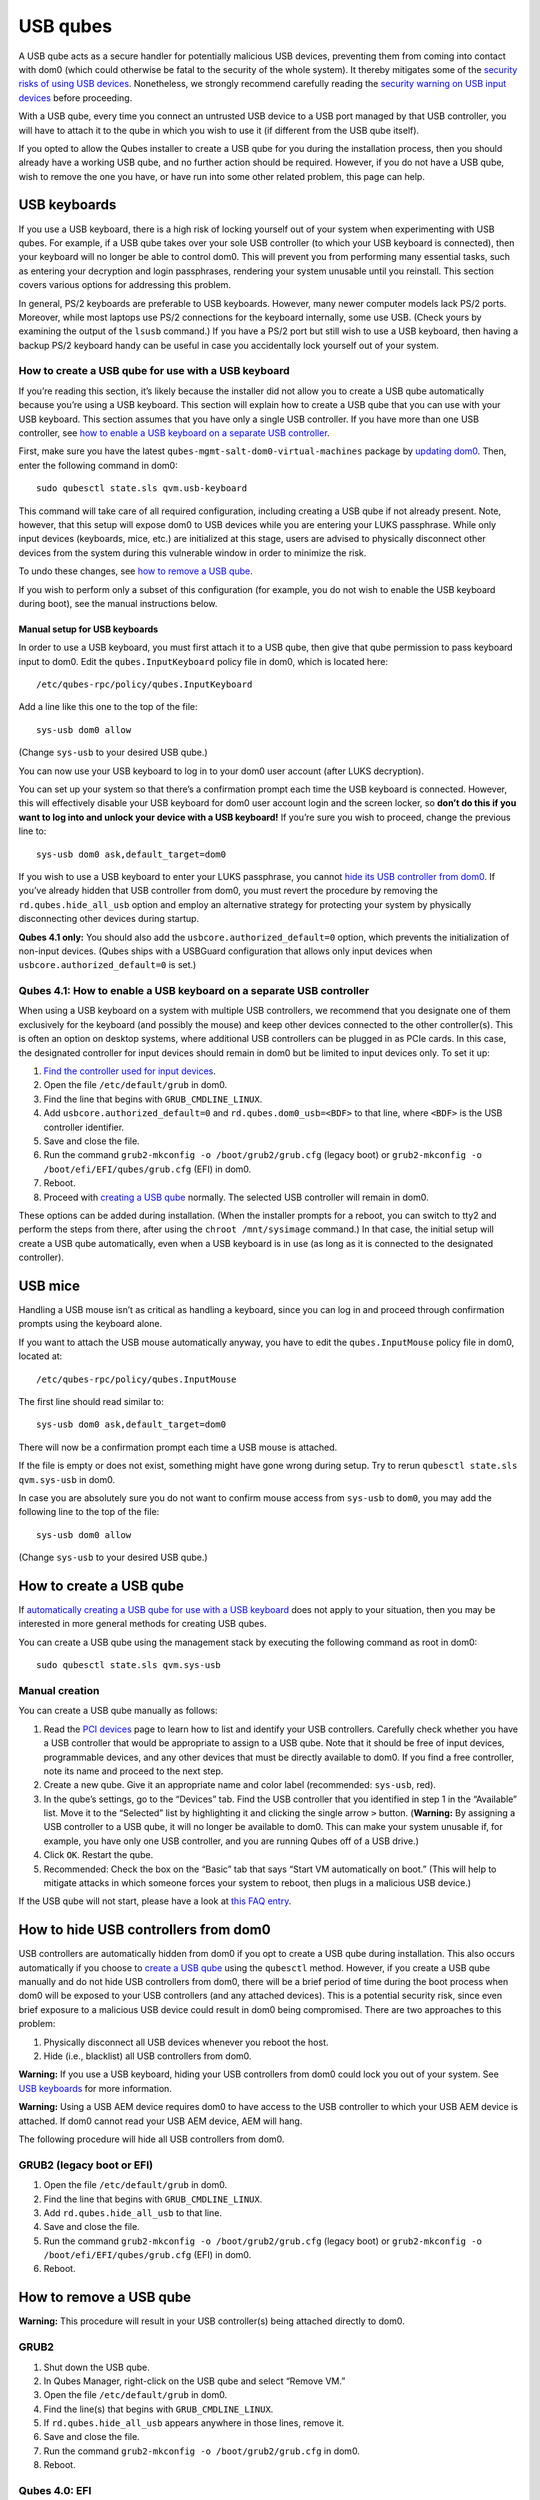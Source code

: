 =========
USB qubes
=========

A USB qube acts as a secure handler for potentially malicious USB
devices, preventing them from coming into contact with dom0 (which could
otherwise be fatal to the security of the whole system). It thereby
mitigates some of the `security risks of using USB
devices </doc/device-handling-security/#usb-security>`__. Nonetheless,
we strongly recommend carefully reading the `security warning on USB
input
devices </doc/device-handling-security/#security-warning-on-usb-input-devices>`__
before proceeding.

With a USB qube, every time you connect an untrusted USB device to a USB
port managed by that USB controller, you will have to attach it to the
qube in which you wish to use it (if different from the USB qube
itself).

If you opted to allow the Qubes installer to create a USB qube for you
during the installation process, then you should already have a working
USB qube, and no further action should be required. However, if you do
not have a USB qube, wish to remove the one you have, or have run into
some other related problem, this page can help.

USB keyboards
=============

If you use a USB keyboard, there is a high risk of locking yourself out
of your system when experimenting with USB qubes. For example, if a USB
qube takes over your sole USB controller (to which your USB keyboard is
connected), then your keyboard will no longer be able to control dom0.
This will prevent you from performing many essential tasks, such as
entering your decryption and login passphrases, rendering your system
unusable until you reinstall. This section covers various options for
addressing this problem.

In general, PS/2 keyboards are preferable to USB keyboards. However,
many newer computer models lack PS/2 ports. Moreover, while most laptops
use PS/2 connections for the keyboard internally, some use USB. (Check
yours by examining the output of the ``lsusb`` command.) If you have a
PS/2 port but still wish to use a USB keyboard, then having a backup
PS/2 keyboard handy can be useful in case you accidentally lock yourself
out of your system.

How to create a USB qube for use with a USB keyboard
----------------------------------------------------

If you’re reading this section, it’s likely because the installer did
not allow you to create a USB qube automatically because you’re using a
USB keyboard. This section will explain how to create a USB qube that
you can use with your USB keyboard. This section assumes that you have
only a single USB controller. If you have more than one USB controller,
see `how to enable a USB keyboard on a separate USB
controller <#qubes-41-how-to-enable-a-usb-keyboard-on-a-separate-usb-controller>`__.

First, make sure you have the latest
``qubes-mgmt-salt-dom0-virtual-machines`` package by `updating
dom0 </doc/how-to-install-software-in-dom0/#how-to-update-dom0>`__.
Then, enter the following command in dom0:

::

   sudo qubesctl state.sls qvm.usb-keyboard

This command will take care of all required configuration, including
creating a USB qube if not already present. Note, however, that this
setup will expose dom0 to USB devices while you are entering your LUKS
passphrase. While only input devices (keyboards, mice, etc.) are
initialized at this stage, users are advised to physically disconnect
other devices from the system during this vulnerable window in order to
minimize the risk.

To undo these changes, see `how to remove a USB
qube <#how-to-remove-a-usb-qube>`__.

If you wish to perform only a subset of this configuration (for example,
you do not wish to enable the USB keyboard during boot), see the manual
instructions below.

Manual setup for USB keyboards
~~~~~~~~~~~~~~~~~~~~~~~~~~~~~~

In order to use a USB keyboard, you must first attach it to a USB qube,
then give that qube permission to pass keyboard input to dom0. Edit the
``qubes.InputKeyboard`` policy file in dom0, which is located here:

::

   /etc/qubes-rpc/policy/qubes.InputKeyboard

Add a line like this one to the top of the file:

::

   sys-usb dom0 allow

(Change ``sys-usb`` to your desired USB qube.)

You can now use your USB keyboard to log in to your dom0 user account
(after LUKS decryption).

You can set up your system so that there’s a confirmation prompt each
time the USB keyboard is connected. However, this will effectively
disable your USB keyboard for dom0 user account login and the screen
locker, so **don’t do this if you want to log into and unlock your
device with a USB keyboard!** If you’re sure you wish to proceed, change
the previous line to:

::

   sys-usb dom0 ask,default_target=dom0

If you wish to use a USB keyboard to enter your LUKS passphrase, you
cannot `hide its USB controller from
dom0 <#how-to-hide-usb-controllers-from-dom0>`__. If you’ve already
hidden that USB controller from dom0, you must revert the procedure by
removing the ``rd.qubes.hide_all_usb`` option and employ an alternative
strategy for protecting your system by physically disconnecting other
devices during startup.

**Qubes 4.1 only:** You should also add the
``usbcore.authorized_default=0`` option, which prevents the
initialization of non-input devices. (Qubes ships with a USBGuard
configuration that allows only input devices when
``usbcore.authorized_default=0`` is set.)

Qubes 4.1: How to enable a USB keyboard on a separate USB controller
--------------------------------------------------------------------

When using a USB keyboard on a system with multiple USB controllers, we
recommend that you designate one of them exclusively for the keyboard
(and possibly the mouse) and keep other devices connected to the other
controller(s). This is often an option on desktop systems, where
additional USB controllers can be plugged in as PCIe cards. In this
case, the designated controller for input devices should remain in dom0
but be limited to input devices only. To set it up:

1. `Find the controller used for input
   devices </doc/how-to-use-usb-devices/#finding-the-right-usb-controller>`__.
2. Open the file ``/etc/default/grub`` in dom0.
3. Find the line that begins with ``GRUB_CMDLINE_LINUX``.
4. Add ``usbcore.authorized_default=0`` and ``rd.qubes.dom0_usb=<BDF>``
   to that line, where ``<BDF>`` is the USB controller identifier.
5. Save and close the file.
6. Run the command ``grub2-mkconfig -o /boot/grub2/grub.cfg`` (legacy
   boot) or ``grub2-mkconfig -o /boot/efi/EFI/qubes/grub.cfg`` (EFI) in
   dom0.
7. Reboot.
8. Proceed with `creating a USB qube <#how-to-create-a-usb-qube>`__
   normally. The selected USB controller will remain in dom0.

These options can be added during installation. (When the installer
prompts for a reboot, you can switch to tty2 and perform the steps from
there, after using the ``chroot /mnt/sysimage`` command.) In that case,
the initial setup will create a USB qube automatically, even when a USB
keyboard is in use (as long as it is connected to the designated
controller).

USB mice
========

Handling a USB mouse isn’t as critical as handling a keyboard, since you
can log in and proceed through confirmation prompts using the keyboard
alone.

If you want to attach the USB mouse automatically anyway, you have to
edit the ``qubes.InputMouse`` policy file in dom0, located at:

::

   /etc/qubes-rpc/policy/qubes.InputMouse

The first line should read similar to:

::

   sys-usb dom0 ask,default_target=dom0

There will now be a confirmation prompt each time a USB mouse is
attached.

If the file is empty or does not exist, something might have gone wrong
during setup. Try to rerun ``qubesctl state.sls qvm.sys-usb`` in dom0.

In case you are absolutely sure you do not want to confirm mouse access
from ``sys-usb`` to ``dom0``, you may add the following line to the top
of the file:

::

   sys-usb dom0 allow

(Change ``sys-usb`` to your desired USB qube.)

How to create a USB qube
========================

If `automatically creating a USB qube for use with a USB
keyboard <#how-to-create-a-usb-qube-for-use-with-a-usb-keyboard>`__ does
not apply to your situation, then you may be interested in more general
methods for creating USB qubes.

You can create a USB qube using the management stack by executing the
following command as root in dom0:

::

   sudo qubesctl state.sls qvm.sys-usb

Manual creation
---------------

You can create a USB qube manually as follows:

1. Read the `PCI devices </doc/how-to-use-pci-devices/>`__ page to learn
   how to list and identify your USB controllers. Carefully check
   whether you have a USB controller that would be appropriate to assign
   to a USB qube. Note that it should be free of input devices,
   programmable devices, and any other devices that must be directly
   available to dom0. If you find a free controller, note its name and
   proceed to the next step.
2. Create a new qube. Give it an appropriate name and color label
   (recommended: ``sys-usb``, red).
3. In the qube’s settings, go to the “Devices” tab. Find the USB
   controller that you identified in step 1 in the “Available” list.
   Move it to the “Selected” list by highlighting it and clicking the
   single arrow ``>`` button. (**Warning:** By assigning a USB
   controller to a USB qube, it will no longer be available to dom0.
   This can make your system unusable if, for example, you have only one
   USB controller, and you are running Qubes off of a USB drive.)
4. Click ``OK``. Restart the qube.
5. Recommended: Check the box on the “Basic” tab that says “Start VM
   automatically on boot.” (This will help to mitigate attacks in which
   someone forces your system to reboot, then plugs in a malicious USB
   device.)

If the USB qube will not start, please have a look at `this FAQ
entry </faq/#i-created-a-usb-vm-and-assigned-usb-controllers-to-it-now-the-usb-vm-wont-boot>`__.

How to hide USB controllers from dom0
=====================================

USB controllers are automatically hidden from dom0 if you opt to create
a USB qube during installation. This also occurs automatically if you
choose to `create a USB qube <#how-to-create-a-usb-qube>`__ using the
``qubesctl`` method. However, if you create a USB qube manually and do
not hide USB controllers from dom0, there will be a brief period of time
during the boot process when dom0 will be exposed to your USB
controllers (and any attached devices). This is a potential security
risk, since even brief exposure to a malicious USB device could result
in dom0 being compromised. There are two approaches to this problem:

1. Physically disconnect all USB devices whenever you reboot the host.
2. Hide (i.e., blacklist) all USB controllers from dom0.

**Warning:** If you use a USB keyboard, hiding your USB controllers from
dom0 could lock you out of your system. See `USB
keyboards <#usb-keyboards>`__ for more information.

**Warning:** Using a USB AEM device requires dom0 to have access to the
USB controller to which your USB AEM device is attached. If dom0 cannot
read your USB AEM device, AEM will hang.

The following procedure will hide all USB controllers from dom0.

GRUB2 (legacy boot or EFI)
--------------------------

1. Open the file ``/etc/default/grub`` in dom0.
2. Find the line that begins with ``GRUB_CMDLINE_LINUX``.
3. Add ``rd.qubes.hide_all_usb`` to that line.
4. Save and close the file.
5. Run the command ``grub2-mkconfig -o /boot/grub2/grub.cfg`` (legacy
   boot) or ``grub2-mkconfig -o /boot/efi/EFI/qubes/grub.cfg`` (EFI) in
   dom0.
6. Reboot.

How to remove a USB qube
========================

**Warning:** This procedure will result in your USB controller(s) being
attached directly to dom0.

GRUB2
-----

1. Shut down the USB qube.
2. In Qubes Manager, right-click on the USB qube and select “Remove VM.”
3. Open the file ``/etc/default/grub`` in dom0.
4. Find the line(s) that begins with ``GRUB_CMDLINE_LINUX``.
5. If ``rd.qubes.hide_all_usb`` appears anywhere in those lines, remove
   it.
6. Save and close the file.
7. Run the command ``grub2-mkconfig -o /boot/grub2/grub.cfg`` in dom0.
8. Reboot.

Qubes 4.0: EFI
--------------

1. Shut down the USB qube.
2. In Qubes Manager, right-click on the USB qube and select “Remove VM.”
3. Open the file ``/boot/efi/EFI/qubes/xen.cfg`` in dom0.
4. Find the line(s) that begins with ``kernel=``.
5. If ``rd.qubes.hide_all_usb`` appears anywhere in those lines, remove
   it.
6. Save and close the file.
7. Reboot.
